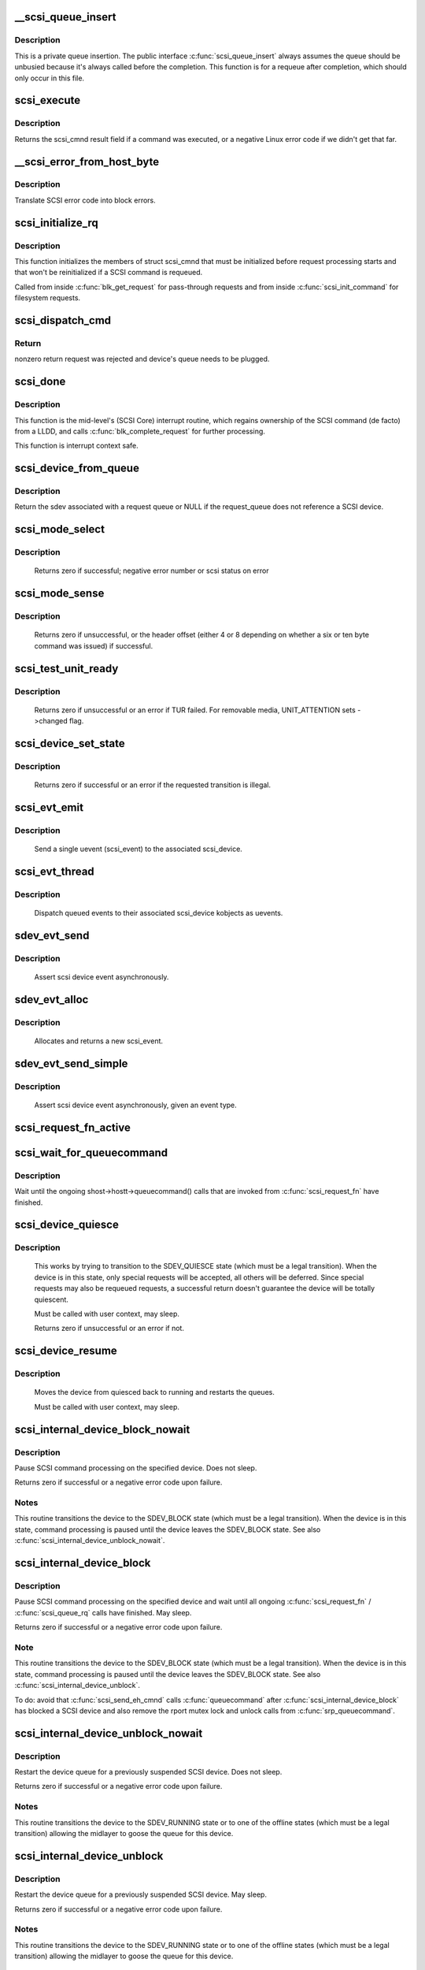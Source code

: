.. -*- coding: utf-8; mode: rst -*-
.. src-file: drivers/scsi/scsi_lib.c

.. _`__scsi_queue_insert`:

__scsi_queue_insert
===================

.. c:function:: void __scsi_queue_insert(struct scsi_cmnd *cmd, int reason, int unbusy)

    private queue insertion

    :param struct scsi_cmnd \*cmd:
        The SCSI command being requeued

    :param int reason:
        The reason for the requeue

    :param int unbusy:
        Whether the queue should be unbusied

.. _`__scsi_queue_insert.description`:

Description
-----------

This is a private queue insertion.  The public interface
\ :c:func:`scsi_queue_insert`\  always assumes the queue should be unbusied
because it's always called before the completion.  This function is
for a requeue after completion, which should only occur in this
file.

.. _`scsi_execute`:

scsi_execute
============

.. c:function:: int scsi_execute(struct scsi_device *sdev, const unsigned char *cmd, int data_direction, void *buffer, unsigned bufflen, unsigned char *sense, struct scsi_sense_hdr *sshdr, int timeout, int retries, u64 flags, req_flags_t rq_flags, int *resid)

    insert request and wait for the result

    :param struct scsi_device \*sdev:
        scsi device

    :param const unsigned char \*cmd:
        scsi command

    :param int data_direction:
        data direction

    :param void \*buffer:
        data buffer

    :param unsigned bufflen:
        len of buffer

    :param unsigned char \*sense:
        optional sense buffer

    :param struct scsi_sense_hdr \*sshdr:
        optional decoded sense header

    :param int timeout:
        request timeout in seconds

    :param int retries:
        number of times to retry request

    :param u64 flags:
        flags for ->cmd_flags

    :param req_flags_t rq_flags:
        flags for ->rq_flags

    :param int \*resid:
        optional residual length

.. _`scsi_execute.description`:

Description
-----------

Returns the scsi_cmnd result field if a command was executed, or a negative
Linux error code if we didn't get that far.

.. _`__scsi_error_from_host_byte`:

__scsi_error_from_host_byte
===========================

.. c:function:: blk_status_t __scsi_error_from_host_byte(struct scsi_cmnd *cmd, int result)

    translate SCSI error code into errno

    :param struct scsi_cmnd \*cmd:
        SCSI command (unused)

    :param int result:
        scsi error code

.. _`__scsi_error_from_host_byte.description`:

Description
-----------

Translate SCSI error code into block errors.

.. _`scsi_initialize_rq`:

scsi_initialize_rq
==================

.. c:function:: void scsi_initialize_rq(struct request *rq)

    initialize struct scsi_cmnd partially

    :param struct request \*rq:
        Request associated with the SCSI command to be initialized.

.. _`scsi_initialize_rq.description`:

Description
-----------

This function initializes the members of struct scsi_cmnd that must be
initialized before request processing starts and that won't be
reinitialized if a SCSI command is requeued.

Called from inside \ :c:func:`blk_get_request`\  for pass-through requests and from
inside \ :c:func:`scsi_init_command`\  for filesystem requests.

.. _`scsi_dispatch_cmd`:

scsi_dispatch_cmd
=================

.. c:function:: int scsi_dispatch_cmd(struct scsi_cmnd *cmd)

    Dispatch a command to the low-level driver.

    :param struct scsi_cmnd \*cmd:
        command block we are dispatching.

.. _`scsi_dispatch_cmd.return`:

Return
------

nonzero return request was rejected and device's queue needs to be
plugged.

.. _`scsi_done`:

scsi_done
=========

.. c:function:: void scsi_done(struct scsi_cmnd *cmd)

    Invoke completion on finished SCSI command.

    :param struct scsi_cmnd \*cmd:
        The SCSI Command for which a low-level device driver (LLDD) gives
        ownership back to SCSI Core -- i.e. the LLDD has finished with it.

.. _`scsi_done.description`:

Description
-----------

This function is the mid-level's (SCSI Core) interrupt routine,
which regains ownership of the SCSI command (de facto) from a LLDD, and
calls \ :c:func:`blk_complete_request`\  for further processing.

This function is interrupt context safe.

.. _`scsi_device_from_queue`:

scsi_device_from_queue
======================

.. c:function:: struct scsi_device *scsi_device_from_queue(struct request_queue *q)

    return sdev associated with a request_queue

    :param struct request_queue \*q:
        The request queue to return the sdev from

.. _`scsi_device_from_queue.description`:

Description
-----------

Return the sdev associated with a request queue or NULL if the
request_queue does not reference a SCSI device.

.. _`scsi_mode_select`:

scsi_mode_select
================

.. c:function:: int scsi_mode_select(struct scsi_device *sdev, int pf, int sp, int modepage, unsigned char *buffer, int len, int timeout, int retries, struct scsi_mode_data *data, struct scsi_sense_hdr *sshdr)

    issue a mode select

    :param struct scsi_device \*sdev:
        SCSI device to be queried

    :param int pf:
        Page format bit (1 == standard, 0 == vendor specific)

    :param int sp:
        Save page bit (0 == don't save, 1 == save)

    :param int modepage:
        mode page being requested

    :param unsigned char \*buffer:
        request buffer (may not be smaller than eight bytes)

    :param int len:
        length of request buffer.

    :param int timeout:
        command timeout

    :param int retries:
        number of retries before failing

    :param struct scsi_mode_data \*data:
        returns a structure abstracting the mode header data

    :param struct scsi_sense_hdr \*sshdr:
        place to put sense data (or NULL if no sense to be collected).
        must be SCSI_SENSE_BUFFERSIZE big.

.. _`scsi_mode_select.description`:

Description
-----------

     Returns zero if successful; negative error number or scsi
     status on error

.. _`scsi_mode_sense`:

scsi_mode_sense
===============

.. c:function:: int scsi_mode_sense(struct scsi_device *sdev, int dbd, int modepage, unsigned char *buffer, int len, int timeout, int retries, struct scsi_mode_data *data, struct scsi_sense_hdr *sshdr)

    issue a mode sense, falling back from 10 to six bytes if necessary.

    :param struct scsi_device \*sdev:
        SCSI device to be queried

    :param int dbd:
        set if mode sense will allow block descriptors to be returned

    :param int modepage:
        mode page being requested

    :param unsigned char \*buffer:
        request buffer (may not be smaller than eight bytes)

    :param int len:
        length of request buffer.

    :param int timeout:
        command timeout

    :param int retries:
        number of retries before failing

    :param struct scsi_mode_data \*data:
        returns a structure abstracting the mode header data

    :param struct scsi_sense_hdr \*sshdr:
        place to put sense data (or NULL if no sense to be collected).
        must be SCSI_SENSE_BUFFERSIZE big.

.. _`scsi_mode_sense.description`:

Description
-----------

     Returns zero if unsuccessful, or the header offset (either 4
     or 8 depending on whether a six or ten byte command was
     issued) if successful.

.. _`scsi_test_unit_ready`:

scsi_test_unit_ready
====================

.. c:function:: int scsi_test_unit_ready(struct scsi_device *sdev, int timeout, int retries, struct scsi_sense_hdr *sshdr)

    test if unit is ready

    :param struct scsi_device \*sdev:
        scsi device to change the state of.

    :param int timeout:
        command timeout

    :param int retries:
        number of retries before failing

    :param struct scsi_sense_hdr \*sshdr:
        outpout pointer for decoded sense information.

.. _`scsi_test_unit_ready.description`:

Description
-----------

     Returns zero if unsuccessful or an error if TUR failed.  For
     removable media, UNIT_ATTENTION sets ->changed flag.

.. _`scsi_device_set_state`:

scsi_device_set_state
=====================

.. c:function:: int scsi_device_set_state(struct scsi_device *sdev, enum scsi_device_state state)

    Take the given device through the device state model.

    :param struct scsi_device \*sdev:
        scsi device to change the state of.

    :param enum scsi_device_state state:
        state to change to.

.. _`scsi_device_set_state.description`:

Description
-----------

     Returns zero if successful or an error if the requested
     transition is illegal.

.. _`scsi_evt_emit`:

scsi_evt_emit
=============

.. c:function:: void scsi_evt_emit(struct scsi_device *sdev, struct scsi_event *evt)

    emit a single SCSI device uevent

    :param struct scsi_device \*sdev:
        associated SCSI device

    :param struct scsi_event \*evt:
        event to emit

.. _`scsi_evt_emit.description`:

Description
-----------

     Send a single uevent (scsi_event) to the associated scsi_device.

.. _`scsi_evt_thread`:

scsi_evt_thread
===============

.. c:function:: void scsi_evt_thread(struct work_struct *work)

    send a uevent for each scsi event

    :param struct work_struct \*work:
        work struct for scsi_device

.. _`scsi_evt_thread.description`:

Description
-----------

     Dispatch queued events to their associated scsi_device kobjects
     as uevents.

.. _`sdev_evt_send`:

sdev_evt_send
=============

.. c:function:: void sdev_evt_send(struct scsi_device *sdev, struct scsi_event *evt)

    send asserted event to uevent thread

    :param struct scsi_device \*sdev:
        scsi_device event occurred on

    :param struct scsi_event \*evt:
        event to send

.. _`sdev_evt_send.description`:

Description
-----------

     Assert scsi device event asynchronously.

.. _`sdev_evt_alloc`:

sdev_evt_alloc
==============

.. c:function:: struct scsi_event *sdev_evt_alloc(enum scsi_device_event evt_type, gfp_t gfpflags)

    allocate a new scsi event

    :param enum scsi_device_event evt_type:
        type of event to allocate

    :param gfp_t gfpflags:
        GFP flags for allocation

.. _`sdev_evt_alloc.description`:

Description
-----------

     Allocates and returns a new scsi_event.

.. _`sdev_evt_send_simple`:

sdev_evt_send_simple
====================

.. c:function:: void sdev_evt_send_simple(struct scsi_device *sdev, enum scsi_device_event evt_type, gfp_t gfpflags)

    send asserted event to uevent thread

    :param struct scsi_device \*sdev:
        scsi_device event occurred on

    :param enum scsi_device_event evt_type:
        type of event to send

    :param gfp_t gfpflags:
        GFP flags for allocation

.. _`sdev_evt_send_simple.description`:

Description
-----------

     Assert scsi device event asynchronously, given an event type.

.. _`scsi_request_fn_active`:

scsi_request_fn_active
======================

.. c:function:: int scsi_request_fn_active(struct scsi_device *sdev)

    number of kernel threads inside \ :c:func:`scsi_request_fn`\ 

    :param struct scsi_device \*sdev:
        SCSI device to count the number of \ :c:func:`scsi_request_fn`\  callers for.

.. _`scsi_wait_for_queuecommand`:

scsi_wait_for_queuecommand
==========================

.. c:function:: void scsi_wait_for_queuecommand(struct scsi_device *sdev)

    wait for ongoing \ :c:func:`queuecommand`\  calls

    :param struct scsi_device \*sdev:
        SCSI device pointer.

.. _`scsi_wait_for_queuecommand.description`:

Description
-----------

Wait until the ongoing shost->hostt->queuecommand() calls that are
invoked from \ :c:func:`scsi_request_fn`\  have finished.

.. _`scsi_device_quiesce`:

scsi_device_quiesce
===================

.. c:function:: int scsi_device_quiesce(struct scsi_device *sdev)

    Block user issued commands.

    :param struct scsi_device \*sdev:
        scsi device to quiesce.

.. _`scsi_device_quiesce.description`:

Description
-----------

     This works by trying to transition to the SDEV_QUIESCE state
     (which must be a legal transition).  When the device is in this
     state, only special requests will be accepted, all others will
     be deferred.  Since special requests may also be requeued requests,
     a successful return doesn't guarantee the device will be
     totally quiescent.

     Must be called with user context, may sleep.

     Returns zero if unsuccessful or an error if not.

.. _`scsi_device_resume`:

scsi_device_resume
==================

.. c:function:: void scsi_device_resume(struct scsi_device *sdev)

    Restart user issued commands to a quiesced device.

    :param struct scsi_device \*sdev:
        scsi device to resume.

.. _`scsi_device_resume.description`:

Description
-----------

     Moves the device from quiesced back to running and restarts the
     queues.

     Must be called with user context, may sleep.

.. _`scsi_internal_device_block_nowait`:

scsi_internal_device_block_nowait
=================================

.. c:function:: int scsi_internal_device_block_nowait(struct scsi_device *sdev)

    try to transition to the SDEV_BLOCK state

    :param struct scsi_device \*sdev:
        device to block

.. _`scsi_internal_device_block_nowait.description`:

Description
-----------

Pause SCSI command processing on the specified device. Does not sleep.

Returns zero if successful or a negative error code upon failure.

.. _`scsi_internal_device_block_nowait.notes`:

Notes
-----

This routine transitions the device to the SDEV_BLOCK state (which must be
a legal transition). When the device is in this state, command processing
is paused until the device leaves the SDEV_BLOCK state. See also
\ :c:func:`scsi_internal_device_unblock_nowait`\ .

.. _`scsi_internal_device_block`:

scsi_internal_device_block
==========================

.. c:function:: int scsi_internal_device_block(struct scsi_device *sdev)

    try to transition to the SDEV_BLOCK state

    :param struct scsi_device \*sdev:
        device to block

.. _`scsi_internal_device_block.description`:

Description
-----------

Pause SCSI command processing on the specified device and wait until all
ongoing \ :c:func:`scsi_request_fn`\  / \ :c:func:`scsi_queue_rq`\  calls have finished. May sleep.

Returns zero if successful or a negative error code upon failure.

.. _`scsi_internal_device_block.note`:

Note
----

This routine transitions the device to the SDEV_BLOCK state (which must be
a legal transition). When the device is in this state, command processing
is paused until the device leaves the SDEV_BLOCK state. See also
\ :c:func:`scsi_internal_device_unblock`\ .

To do: avoid that \ :c:func:`scsi_send_eh_cmnd`\  calls \ :c:func:`queuecommand`\  after
\ :c:func:`scsi_internal_device_block`\  has blocked a SCSI device and also
remove the rport mutex lock and unlock calls from \ :c:func:`srp_queuecommand`\ .

.. _`scsi_internal_device_unblock_nowait`:

scsi_internal_device_unblock_nowait
===================================

.. c:function:: int scsi_internal_device_unblock_nowait(struct scsi_device *sdev, enum scsi_device_state new_state)

    resume a device after a block request

    :param struct scsi_device \*sdev:
        device to resume

    :param enum scsi_device_state new_state:
        state to set the device to after unblocking

.. _`scsi_internal_device_unblock_nowait.description`:

Description
-----------

Restart the device queue for a previously suspended SCSI device. Does not
sleep.

Returns zero if successful or a negative error code upon failure.

.. _`scsi_internal_device_unblock_nowait.notes`:

Notes
-----

This routine transitions the device to the SDEV_RUNNING state or to one of
the offline states (which must be a legal transition) allowing the midlayer
to goose the queue for this device.

.. _`scsi_internal_device_unblock`:

scsi_internal_device_unblock
============================

.. c:function:: int scsi_internal_device_unblock(struct scsi_device *sdev, enum scsi_device_state new_state)

    resume a device after a block request

    :param struct scsi_device \*sdev:
        device to resume

    :param enum scsi_device_state new_state:
        state to set the device to after unblocking

.. _`scsi_internal_device_unblock.description`:

Description
-----------

Restart the device queue for a previously suspended SCSI device. May sleep.

Returns zero if successful or a negative error code upon failure.

.. _`scsi_internal_device_unblock.notes`:

Notes
-----

This routine transitions the device to the SDEV_RUNNING state or to one of
the offline states (which must be a legal transition) allowing the midlayer
to goose the queue for this device.

.. _`scsi_kmap_atomic_sg`:

scsi_kmap_atomic_sg
===================

.. c:function:: void *scsi_kmap_atomic_sg(struct scatterlist *sgl, int sg_count, size_t *offset, size_t *len)

    find and atomically map an sg-elemnt

    :param struct scatterlist \*sgl:
        scatter-gather list

    :param int sg_count:
        number of segments in sg

    :param size_t \*offset:
        offset in bytes into sg, on return offset into the mapped area

    :param size_t \*len:
        bytes to map, on return number of bytes mapped

.. _`scsi_kmap_atomic_sg.description`:

Description
-----------

Returns virtual address of the start of the mapped page

.. _`scsi_kunmap_atomic_sg`:

scsi_kunmap_atomic_sg
=====================

.. c:function:: void scsi_kunmap_atomic_sg(void *virt)

    atomically unmap a virtual address, previously mapped with scsi_kmap_atomic_sg

    :param void \*virt:
        virtual address to be unmapped

.. _`scsi_vpd_lun_id`:

scsi_vpd_lun_id
===============

.. c:function:: int scsi_vpd_lun_id(struct scsi_device *sdev, char *id, size_t id_len)

    return a unique device identification

    :param struct scsi_device \*sdev:
        SCSI device

    :param char \*id:
        buffer for the identification

    :param size_t id_len:
        length of the buffer

.. _`scsi_vpd_lun_id.description`:

Description
-----------

Copies a unique device identification into \ ``id``\  based
on the information in the VPD page 0x83 of the device.
The string will be formatted as a SCSI name string.

Returns the length of the identification or error on failure.
If the identifier is longer than the supplied buffer the actual
identifier length is returned and the buffer is not zero-padded.

.. This file was automatic generated / don't edit.

